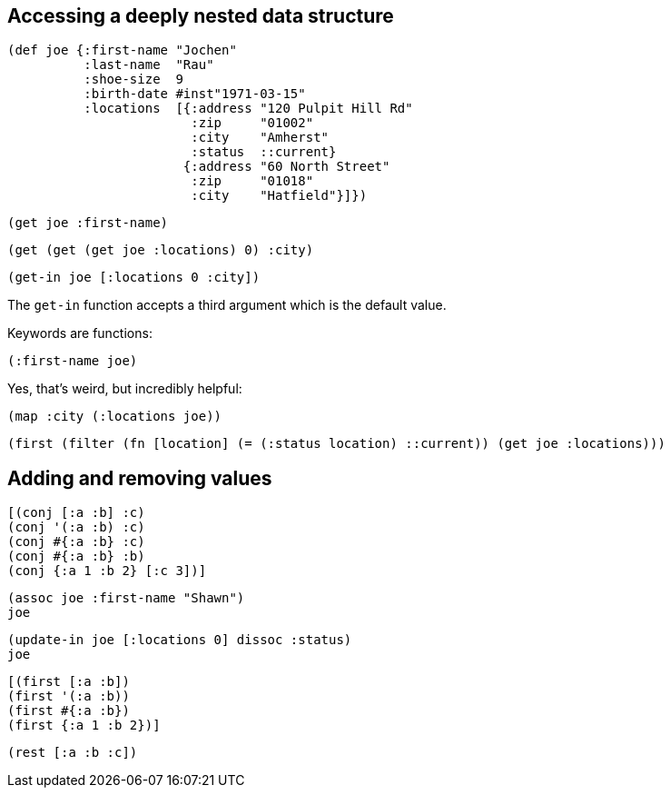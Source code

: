 == Accessing a deeply nested data structure

[source]
----
(def joe {:first-name "Jochen"
          :last-name  "Rau"
          :shoe-size  9
          :birth-date #inst"1971-03-15"
          :locations  [{:address "120 Pulpit Hill Rd"
                        :zip     "01002"
                        :city    "Amherst"
                        :status  ::current}
                       {:address "60 North Street"
                        :zip     "01018"
                        :city    "Hatfield"}]})
----

[source]
----
(get joe :first-name)
----

[source]
----
(get (get (get joe :locations) 0) :city)
----

[source]
----
(get-in joe [:locations 0 :city])
----

The `get-in` function accepts a third argument which is the default value.

Keywords are functions:

[source]
----
(:first-name joe)
----

Yes, that's weird, but incredibly helpful:

[source]
----
(map :city (:locations joe))
----

[source]
----
(first (filter (fn [location] (= (:status location) ::current)) (get joe :locations)))
----

== Adding and removing values

[source]
----
[(conj [:a :b] :c)
(conj '(:a :b) :c)
(conj #{:a :b} :c)
(conj #{:a :b} :b)
(conj {:a 1 :b 2} [:c 3])]
----

[source]
----
(assoc joe :first-name "Shawn")
joe
----

[source]
----
(update-in joe [:locations 0] dissoc :status)
joe
----

[source]
----
[(first [:a :b])
(first '(:a :b))
(first #{:a :b})
(first {:a 1 :b 2})]
----

[source]
----
(rest [:a :b :c])
----


